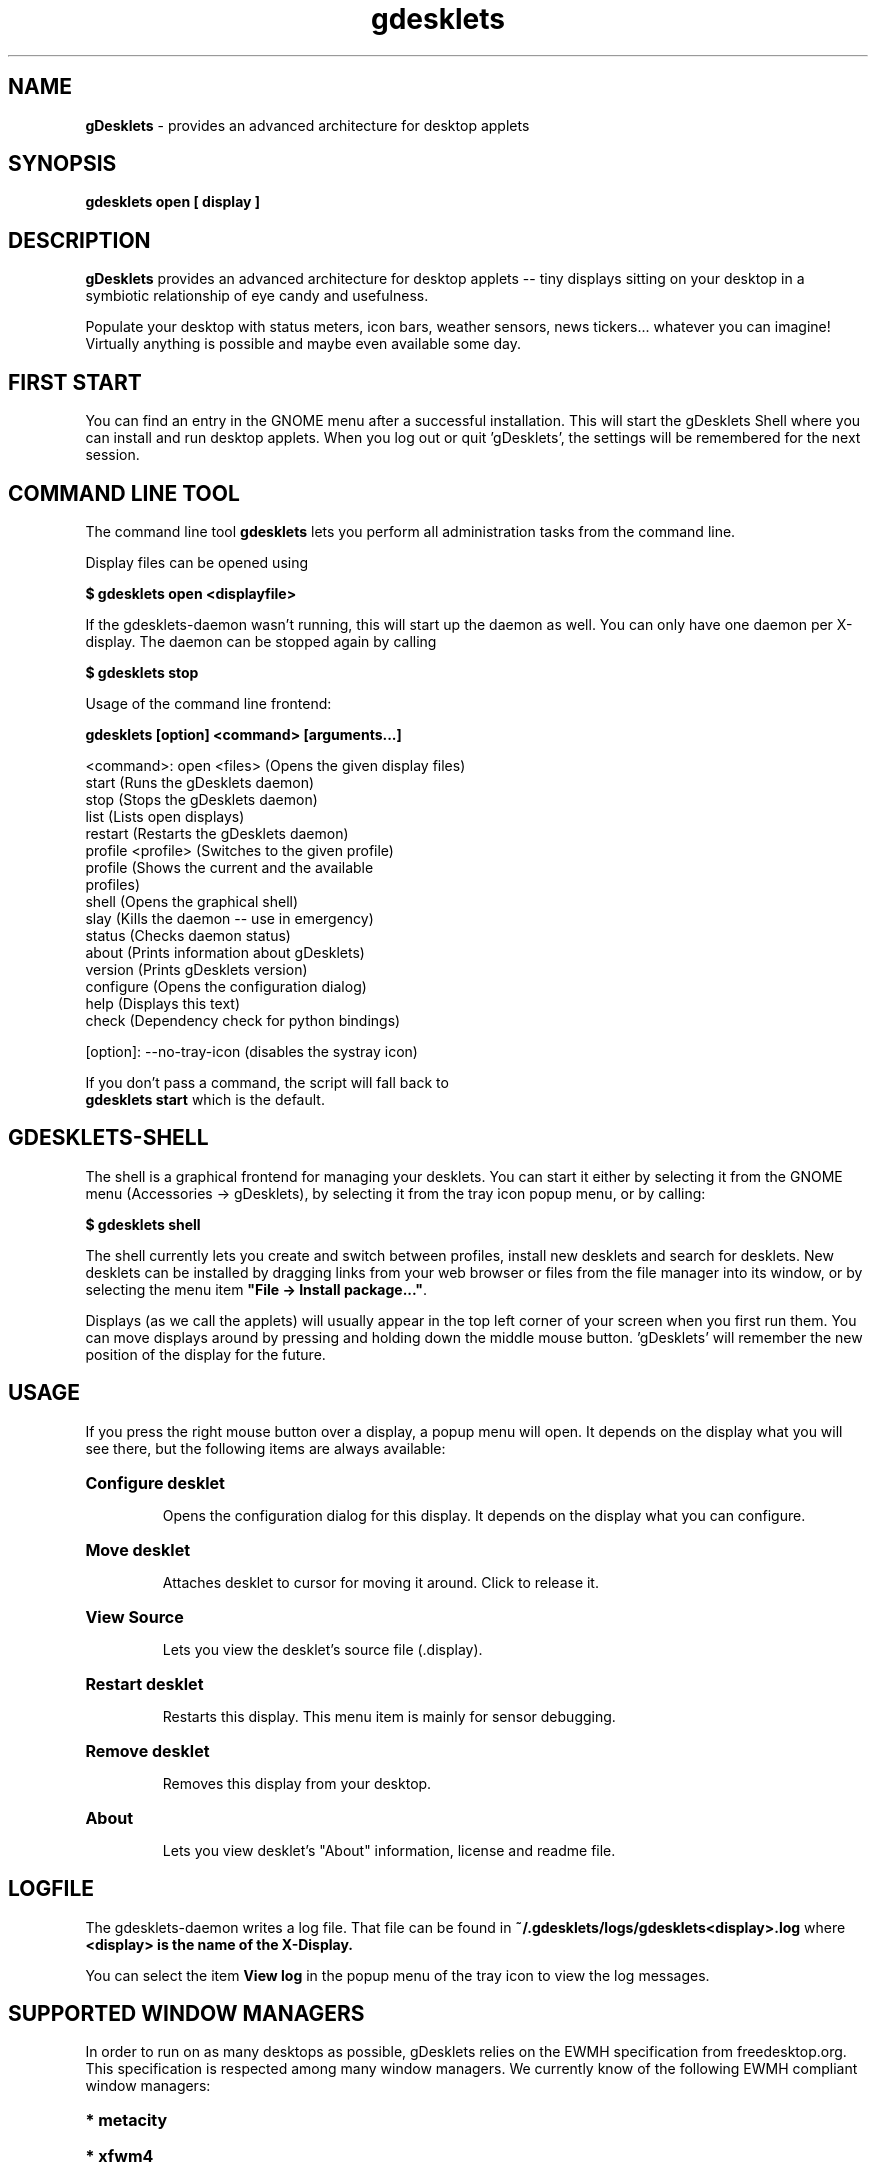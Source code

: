 .\" Hey, EMACS: -*- nroff -*-
.\" First parameter, NAME, should be all caps
.\" Second parameter, SECTION, should be 1-8, maybe w/ subsection
.\" other parameters are allowed: see man(7), man(1)
.TH gdesklets "1" "March 29, 2008"
.\" Please adjust this date whenever revising the manpage.
.\"
.\" Some roff macros, for reference:
.\" .nh        disable hyphenation
.\" .hy        enable hyphenation
.\" .ad l      left justify
.\" .ad b      justify to both left and right margins
.\" .nf        disable filling
.\" .fi        enable filling
.\" .br        insert line break
.\" .sp <n>    insert n+1 empty lines
.\" for manpage-specific macros, see man(7)
.SH NAME
\fBgDesklets\fR \- provides an advanced architecture for desktop applets


.SH SYNOPSIS
.B gdesklets open [ display ]


.SH DESCRIPTION
.B gDesklets
provides an advanced architecture for desktop applets -- tiny displays sitting 
on your desktop in a symbiotic relationship of eye candy and usefulness.
.PP
Populate your desktop with status meters, icon bars, weather sensors, 
news tickers... whatever you can imagine! Virtually anything is possible 
and maybe even available some day. 


.SH FIRST START
You can find an entry in the GNOME menu after a successful installation. 
This will start the gDesklets Shell where you can install and run desktop
applets. When you log out or quit 'gDesklets', the settings will be remembered 
for the next session.


.SH COMMAND LINE TOOL
The command line tool \fBgdesklets\fR lets you perform all administration tasks
from the command line.

Display files can be opened using

.B $ gdesklets open <displayfile>

If the gdesklets-daemon wasn't running, this will start up the daemon as
well. You can only have one daemon per X-display. The daemon can be stopped
again by calling

.B $ gdesklets stop


Usage of the command line frontend:

.B gdesklets [option] <command> [arguments...]

  <command>: open <files>      (Opens the given display files)
             start             (Runs the gDesklets daemon)
             stop              (Stops the gDesklets daemon)
             list              (Lists open displays)
             restart           (Restarts the gDesklets daemon)
             profile <profile> (Switches to the given profile)
             profile           (Shows the current and the available
                                profiles)
             shell             (Opens the graphical shell)
             slay              (Kills the daemon -- use in emergency)
             status            (Checks daemon status)
             about             (Prints information about gDesklets)
             version           (Prints gDesklets version)
             configure         (Opens the configuration dialog)
             help              (Displays this text)
             check             (Dependency check for python bindings)


    [option]: --no-tray-icon   (disables the systray icon)

  If you don't pass a command, the script will fall back to
  \fBgdesklets start\fR which is the default.


.SH GDESKLETS-SHELL
The shell is a graphical frontend for managing your desklets. You can start
it either by selecting it from the GNOME menu (Accessories -> gDesklets),
by selecting it from the tray icon popup menu, or by calling:

.B $ gdesklets shell

The shell currently lets you create and switch between profiles, install new
desklets and search for desklets. New desklets can be installed by dragging
links from your web browser or files from the file manager into its window,
or by selecting the menu item \fB"File -> Install package..."\fR.

.PP
Displays (as we call the applets) will usually appear in the top left corner of 
your screen when you first run them. You can move displays around by pressing 
and holding down the middle mouse button. 'gDesklets' will remember the new 
position of the display for the future.


.SH USAGE
If you press the right mouse button over a display, a popup menu will open. 
It depends on the display what you will see there, but the following items are 
always available:
.PP
.HP
\fBConfigure desklet\fR
.IP
Opens the configuration dialog for this display. It depends on the display what 
you can configure.
.HP
\fBMove desklet\fR
.IP
Attaches desklet to cursor for moving it around. Click to release it.
.HP
\fBView Source\fR
.IP
Lets you view the desklet's source file (.display).
.HP
\fBRestart desklet\fR
.IP
Restarts this display. This menu item is mainly for sensor debugging.
.HP
\fBRemove desklet\fR
.IP
Removes this display from your desktop.
.HP
\fBAbout\fR
.IP
Lets you view desklet's "About" information, license and readme file.

.SH LOGFILE
The gdesklets-daemon writes a log file. That file can be found in
\fB~/.gdesklets/logs/gdesklets<display>.log\fR where \fB<display> is the name
of the X-Display.
.PP
You can select the item \fBView log\fR in the popup menu of the tray icon to
view the log messages.


.SH SUPPORTED WINDOW MANAGERS
In order to run on as many desktops as possible, gDesklets relies on the EWMH
specification from freedesktop.org. This specification is respected among many
window managers. We currently know of the following EWMH compliant window
managers:
.PP
.HP
\fB* metacity\fR
.HP
\fB* xfwm4\fR
.HP
\fB* openbox\fR
.HP
\fB* enlightenment\fR (>= 0.16.6)
.HP
\fB* fvwm\fR (2.5.x, see http://www.fvwm.org/features.php)
.HP
\fB* sawfish\fR
.HP
\fB* kwin\fR
.HP
\fB* evilwm\fR
.HP
\fB* fluxbox\fR (recent versions)
.HP
\fB* waimea\fR
.HP
* ...and certainly some others which we forgot here.

.SH MEMORY CONSUMPTION
This is taken seriously. In every release we're addressing these issues.
Unfortunately, gDesklets is relying on libraries which contain their own bugs
or leaks. In some places it's possible to create a work-around. Sometimes, we
.PP
have to wait until an issue in bugzilla is fixed.
gDesklets itself shouldn't leak. We've checked the relevant C code to make
sure of that.
.PP
At startup the program claims approximately 16 MB of RAM. In the future we're
going to decrease that number. Some people in the GNOME and GTK+ community
are also addressing these problems at a lower level (gtk+ and gnome libraries).
gDesklets will automatically benefit from these efforts.


.SH COMMUNITY
The site 'http://www.gdesklets.de' is the place where you can get new desklets
or upload your own creations for sharing them with other users.
.PP
Discussion and Help
http://mail.gnome.org/mailman/listinfo/gdesklets-list
.PP
gDesklets Developer's Book  (for developing on the gDesklets platform)
http://develbook.gdesklets.de
.PP
A printed reference in German language is available from 'Software & Support
Verlag GmbH'. The book 'Exploring Python' covers desklet development on 34 pages.
.PP
You can meet the 'gDesklets' developers and other fans on the IRC channel
#gdesklets on GIMPnet (irc.gimp.org).


.SH AUTHOR
.B gDesklets
was written by
.PP
  * Martin Grimme <martin@pycage.de>.
.PP
  * Christian Meyer <chrisime@gnome.org>.
.PP
  * Jesse Andrews <jdandr2@cs.uky.edu>.
.PP


.SH THANKS
I'd like to thank all people who supported (and are still supporting) me so 
well with 'gDesklets'. Please complain if I forgot you... ;)
.PP
  * Christian Meyer -- ideas and sensor programming
.PP
  * Jesse Andrews -- sensor programming
.PP
  * Johannes "Waldgeist" Rebhan -- artwork
.PP
  * Christian Neumair -- installation
.PP
  * Sebastien Bacher -- man page and lots of other stuff
.PP
  * Luke Stroven -- gdesklets.gnomedesktop.org and 'gDesklets' forum
.PP
  * James Henstridge -- excellent GTK bindings for Python
.PP
  * Joe Sapp  -- documentation
.PP
  * Bjoern Koch  -- additional programming, documentation
.PP
  * Robert Pastierovic  -- additional programming, documentation
.PP
  * Lauri Kainulainen  -- additional programming, gdesklets website


.SH BUGS
If you encounter bugs which are not listed here, please post a bug report at
https://launchpad.net/gdesklets/+filebug for \fBgDesklets\fR. Please don't
report useless bug reports, like "gDesklets crashes" without checking the log
file first, because that doesn't tell us much. Also make sure, that you have
all the necessary dependencies installed.
.PP
If the log says: "ImportError: No module named X" then you clearly don't have
the python module "X" installed on your system.
We are going to close useless bug reports immediately(!), so please save your
time and ours and be smart!


.SH LICENCE AND DISCLAIMER
.PP
This software is distributed in the hope that it will be useful, but WITHOUT
ANY WARRANTY; without even the implied warranty of MERCHANTIBILITY or FITNESS
FOR A PARTICULAR PURPOSE. See the file 'COPYING' for more details.
.PP
You should have received a copy of the GNU General Public License along with 
this software; if not, write to the 
.PP
Free Software Foundation, Inc., 59 Temple Place, Suite 390, Boston,
MA  02111-1307  USA
.PP
This software is provided "as is" and the author is not and cannot be made
responsible for any damage resulting from the use of this software.

.SH COPYRIGHT
.PP
\fBgdesklets\fR is copyright (c) 2003 - 2007 by
.HP
* Martin Grimme  <martin@pycage.de>,
.HP
* Christian Meyer  <chrisime@gnome.org>,
.HP
* Jesse Andrews  <jdandr2@cs.uky.edu>
.HP
* Benoît Dejean  <tazforever@dlfp.org>
.PP
\fBglibtop Python wrapper\fR in libdesklets is copyright (c) 2003 - 2005 by
.HP
* Benoît Dejean  <tazforever@dlfp.org>
.PP
The latest version of \fBgDesklets\fR can be found at http://www.gdesklets.de/
The \fBDesklets\fR bzr repository can be found at
https://code.launchpad.net/gdesklets/

